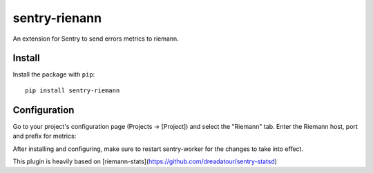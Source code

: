 sentry-rienann
=============

An extension for Sentry to send errors metrics to riemann.

Install
-------

Install the package with ``pip``::

    pip install sentry-riemann


Configuration
-------------

Go to your project's configuration page (Projects -> [Project]) and select the
"Riemann" tab. Enter the Riemann host, port and prefix for metrics:


After installing and configuring, make sure to restart sentry-worker for the
changes to take into effect.


This plugin is heavily based on [riemann-stats](https://github.com/dreadatour/sentry-statsd)
